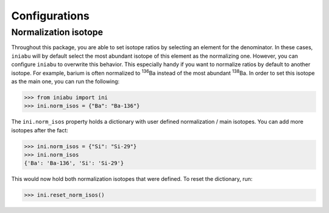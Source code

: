 Configurations
==============


Normalization isotope
---------------------

Throughout this package,
you are able to set isotope ratios
by selecting an element for the denominator.
In these cases,
``iniabu`` will by default select the most abundant isotope
of this element as the normalizing one.
However,
you can configure ``iniabu`` to overwrite this behavior.
This especially handy if you want to normalize ratios
by default to another isotope.
For example,
barium is often normalized to :sup:`136`\Ba
instead of the most abundant :sup:`138`\Ba.
In order to set this isotope as the main one,
you can run the following:

.. code-block:: python

    >>> from iniabu import ini
    >>> ini.norm_isos = {"Ba": "Ba-136"}

The ``ini.norm_isos`` property
holds a dictionary with user defined normalization / main isotopes.
You can add more isotopes after the fact:

.. code-block:: python

    >>> ini.norm_isos = {"Si": "Si-29"}
    >>> ini.norm_isos
    {'Ba': 'Ba-136', 'Si': 'Si-29'}

This would now hold both normalization isotopes
that were defined.
To reset the dictionary,
run:

.. code-block:: python

    >>> ini.reset_norm_isos()

